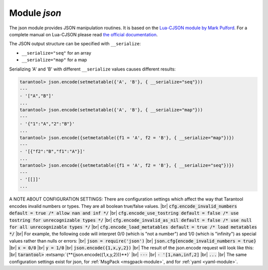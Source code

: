 .. _json-module:

-------------------------------------------------------------------------------
                          Module `json`
-------------------------------------------------------------------------------

The json module provides JSON manipulation routines. It is based on the
`Lua-CJSON module by Mark Pulford`_. For a complete manual on Lua-CJSON please read
`the official documentation`_.

.. module:: json

.. _json-encode:

.. function:: encode(lua-value)

    Convert a Lua object to a JSON string.

    :param lua_value: either a scalar value or a Lua table value.
    :return: the original value reformatted as a JSON string.
    :rtype: string

    **Example:**

    .. code-block:: tarantoolsession

        tarantool> json=require('json')
        ---
        ...
        tarantool> json.encode(123)
        ---
        - '123'
        ...
        tarantool> json.encode({123})
        ---
        - '[123]'
        ...
        tarantool> json.encode({123, 234, 345})
        ---
        - '[123,234,345]'
        ...
        tarantool> json.encode({abc = 234, cde = 345})
        ---
        - '{"cde":345,"abc":234}'
        ...
        tarantool> json.encode({hello = {'world'}})
        ---
        - '{"hello":["world"]}'
        ...

.. _json-decode:

.. function:: decode(string)

    Convert a JSON string to a Lua object.

    :param string string: a string formatted as JSON.
    :return: the original contents formatted as a Lua table.
    :rtype: table

    **Example:**

    .. code-block:: tarantoolsession

        tarantool> json = require('json')
        ---
        ...
        tarantool> json.decode('123')
        ---
        - 123
        ...
        tarantool> json.decode('[123, "hello"]')
        ---
        - [123, 'hello']
        ...
        tarantool> json.decode('{"hello": "world"}').hello
        ---
        - world
        ...

.. _json-null:

.. data:: NULL

    A value comparable to Lua "nil" which may be useful as a placeholder in a tuple.

    **Example:**

    .. code-block:: tarantoolsession

        -- When nil is assigned to a Lua-table field, the field is null
        tarantool> {nil, 'a', 'b'}
        ---
        - - null
          - a
          - b
        ...
        -- When json.NULL is assigned to a Lua-table field, the field is json.NULL
        tarantool> {json.NULL, 'a', 'b'}
        ---
        - - null
          - a
          - b
        ...
        -- When json.NULL is assigned to a JSON field, the field is null
        tarantool> json.encode({field2 = json.NULL, field1 = 'a', field3 = 'c'}
        ---
        - '{"field2":null,"field1":"a","field3":"c"}'
        ...

The JSON output structure can be specified with ``__serialize``:

* ``__serialize="seq"`` for an array
* ``__serialize="map"`` for a map

Serializing 'A' and 'B' with different ``__serialize`` values causes different results:

.. code-block:: tarantoolsession

    tarantool> json.encode(setmetatable({'A', 'B'}, { __serialize="seq"}))
    ---
    - '["A","B"]'
    ...
    tarantool> json.encode(setmetatable({'A', 'B'}, { __serialize="map"}))
    ---
    - '{"1":"A","2":"B"}'
    ...
    tarantool> json.encode({setmetatable({f1 = 'A', f2 = 'B'}, { __serialize="map"})})
    ---
    - '[{"f2":"B","f1":"A"}]'
    ...
    tarantool> json.encode({setmetatable({f1 = 'A', f2 = 'B'}, { __serialize="seq"})})
    ---
    - '[[]]'
    ...


.. _json-module_cfg:

A NOTE ABOUT CONFIGURATION SETTINGS:
There are configuration settings which affect the way that Tarantool
encodes invalid numbers or types. They are all boolean true/false values. |br|
:code:`cfg.encode_invalid_numbers     default = true    /* allow nan and inf */` |br|
:code:`cfg.encode_use_tostring        default = false   /* use tostring for unrecognizable types */` |br|
:code:`cfg.encode_invalid_as_nil      default = false   /* use null for all unrecognizable types */` |br|
:code:`cfg.encode_load_metatables     default = true    /* load metatables */` |br|
For example, the following code will interpret 0/0
(which is "not a number") and 1/0 (which is "infinity")
as special values rather than nulls or errors: |br|
:code:`json = require('json')` |br|
:code:`json.cfg{encode_invalid_numbers = true}` |br|
:code:`x = 0/0` |br|
:code:`y = 1/0` |br|
:code:`json.encode({1,x,y,2})` |br|
The result of the json.encode request will look like this: |br|
:code:`tarantool>` :extsamp:`{**{json.encode({1,x,y,2})}**}` |br|
:code:`---` |br|
:code:`- '[1,nan,inf,2]` |br|
:code:`...` |br|
The same configuration settings exist for json, for :ref:`MsgPack <msgpack-module>`, and
for :ref:`yaml <yaml-module>`.

.. _Lua-CJSON module by Mark Pulford: http://www.kyne.com.au/~mark/software/lua-cjson.php
.. _the official documentation: http://www.kyne.com.au/~mark/software/lua-cjson-manual.html
